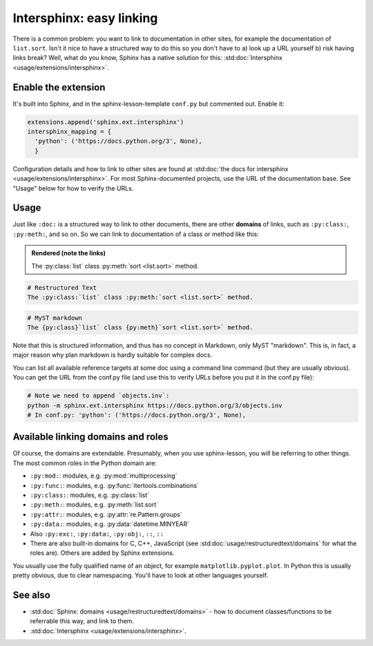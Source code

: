 Intersphinx: easy linking
=========================

There is a common problem: you want to link to documentation in other
sites, for example the documentation of ``list.sort``.  Isn't it nice
to have a structured way to do this so you don't have to a) look up a
URL yourself b) risk having links break?  Well, what do you know,
Sphinx has a native solution for this: :std:doc:`Intersphinx
<usage/extensions/intersphinx>`.



Enable the extension
--------------------
It's built into Sphinx, and in the sphinx-lesson-template ``conf.py`` but
commented out.  Enable it:

.. code-block:: python

  extensions.append('sphinx.ext.intersphinx')
  intersphinx_mapping = {
    'python': ('https://docs.python.org/3', None),
    }

Configuration details and how to link to other sites are found at
:std:doc:`the docs for intersphinx <usage/extensions/intersphinx>`.
For most Sphinx-documented projects, use the URL of the documentation
base.  See "Usage" below for how to verify the URLs.


Usage
-----

Just like ``:doc:`` is a structured way to link to other documents,
there are other **domains** of links, such as ``:py:class:``,
``:py:meth:``, and so on.  So we can link to documentation of a class
or method like this:

.. admonition:: Rendered (note the links)

   The :py:class:`list` class :py:meth:`sort <list.sort>` method.

.. code-block:: rst

   # Restructured Text
   The :py:class:`list` class :py:meth:`sort <list.sort>` method.

.. code-block:: md

   # MyST markdown
   The {py:class}`list` class {py:meth}`sort <list.sort>` method.

Note that this is structured information, and thus has no concept in
Markdown, only MyST "markdown".  This is, in fact, a major reason why
plan markdown is hardly suitable for complex docs.

You can list all available reference targets at some doc using a
command line command (but they are usually obvious).  You can get the
URL from the conf.py file (and use this to verify URLs before you put
it in the conf.py file):

.. code-block:: shell

   # Note we need to append `objects.inv`:
   python -m sphinx.ext.intersphinx https://docs.python.org/3/objects.inv
   # In conf.py: 'python': ('https://docs.python.org/3', None),



Available linking domains and roles
-----------------------------------

Of course, the domains are extendable.  Presumably, when you use
sphinx-lesson, you will be referring to other things.  The most
common roles in the Python domain are:

* ``:py:mod:``: modules, e.g. :py:mod:`multiprocessing`
* ``:py:func:``: modules, e.g. :py:func:`itertools.combinations`
* ``:py:class:``: modules, e.g. :py:class:`list`
* ``:py:meth:``: modules, e.g. :py:meth:`list.sort`
* ``:py:attr:``: modules, e.g. :py:attr:`re.Pattern.groups`
* ``:py:data:``: modules, e.g. :py:data:`datetime.MINYEAR`
* Also ``:py:exc:``, ``:py:data:``, ``:py:obj:``, ``::``, ``::``
* There are also built-in domains for C, C++, JavaScript (see
  :std:doc:`usage/restructuredtext/domains` for what the roles are).
  Others are  added by Sphinx extensions.

You usually use the fully qualified name of an object, for example
``matplotlib.pyplot.plot``.  In Python this is usually pretty obvious,
due to clear namespacing.  You'll have to look at other languages
yourself.



See also
--------

* :std:doc:`Sphinx: domains <usage/restructuredtext/domains>` - how to
  document classes/functions to be referrable this way, and link to them.
* :std:doc:`Intersphinx <usage/extensions/intersphinx>`.
